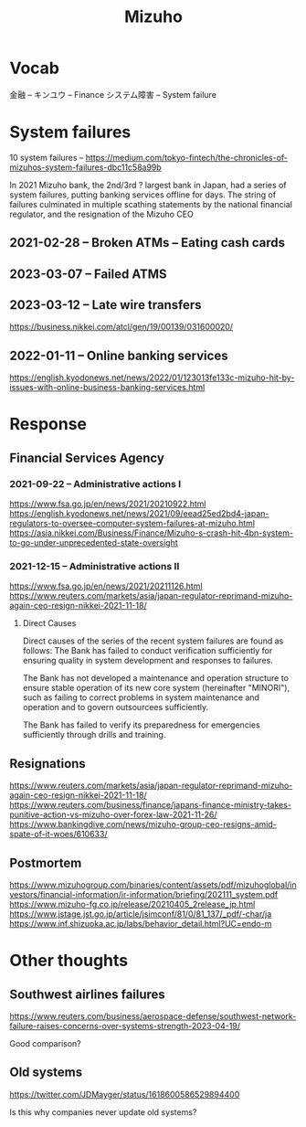 #+title: Mizuho

* Vocab
金融 -- キンユウ -- Finance
システム障害 -- System failure
* System failures
:LINKS:
10 system failures -- https://medium.com/tokyo-fintech/the-chronicles-of-mizuhos-system-failures-dbc11c58a99b
:end:

In 2021 Mizuho bank, the 2nd/3rd ? largest bank in Japan, had a series of system failures, putting banking services offline for days.
The string of failures culminated in multiple scathing statements by the national financial regulator, and the resignation of the Mizuho CEO

** 2021-02-28 -- Broken ATMs -- Eating cash cards

** 2023-03-07 -- Failed ATMS

** 2023-03-12 -- Late wire transfers
:LINKS:
https://business.nikkei.com/atcl/gen/19/00139/031600020/
:end:


** 2022-01-11 -- Online banking services
:LINKS:
https://english.kyodonews.net/news/2022/01/123013fe133c-mizuho-hit-by-issues-with-online-business-banking-services.html
:end:

* Response

** Financial Services Agency
*** 2021-09-22 -- Administrative actions I
:LINKS:
https://www.fsa.go.jp/en/news/2021/20210922.html
https://english.kyodonews.net/news/2021/09/eead25ed2bd4-japan-regulators-to-oversee-computer-system-failures-at-mizuho.html
https://asia.nikkei.com/Business/Finance/Mizuho-s-crash-hit-4bn-system-to-go-under-unprecedented-state-oversight
:end:

*** 2021-12-15 -- Administrative actions II
:LINKS:
https://www.fsa.go.jp/en/news/2021/20211126.html
https://www.reuters.com/markets/asia/japan-regulator-reprimand-mizuho-again-ceo-resign-nikkei-2021-11-18/
:end:
**** Direct Causes
Direct causes of the series of the recent system failures are found as follows:
    The Bank has failed to conduct verification sufficiently for ensuring quality in system development and responses to failures.

    The Bank has not developed a maintenance and operation structure to ensure stable operation of its new core system (hereinafter "MINORI"), such as failing to correct problems in system maintenance and operation and to govern outsourcees sufficiently.

    The Bank has failed to verify its preparedness for emergencies sufficiently through drills and training.
** Resignations
:LINKS:
https://www.reuters.com/markets/asia/japan-regulator-reprimand-mizuho-again-ceo-resign-nikkei-2021-11-18/
https://www.reuters.com/business/finance/japans-finance-ministry-takes-punitive-action-vs-mizuho-over-forex-law-2021-11-26/
https://www.bankingdive.com/news/mizuho-group-ceo-resigns-amid-spate-of-it-woes/610633/
:end:

** Postmortem
:LINKS:
https://www.mizuhogroup.com/binaries/content/assets/pdf/mizuhoglobal/investors/financial-information/ir-information/briefing/202111_system.pdf
https://www.mizuho-fg.co.jp/release/20210405_2release_jp.html
https://www.jstage.jst.go.jp/article/jsimconf/81/0/81_137/_pdf/-char/ja
https://www.inf.shizuoka.ac.jp/labs/behavior_detail.html?UC=endo-m
:end:

* Other thoughts
** Southwest airlines failures
:LINKS:
https://www.reuters.com/business/aerospace-defense/southwest-network-failure-raises-concerns-over-systems-strength-2023-04-19/
:end:

Good comparison?
** Old systems
:LINKS:
https://twitter.com/JDMayger/status/1618600586529894400
:end:

Is this why companies never update old systems?
